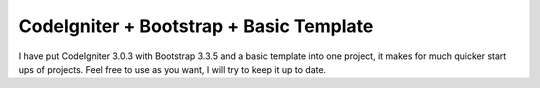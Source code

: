 ###################
CodeIgniter + Bootstrap + Basic Template
###################
I have put CodeIgniter 3.0.3 with Bootstrap 3.3.5 and a basic template into one project, it makes for much quicker start ups of projects. Feel free to use as you want, I will try to keep it up to date.
